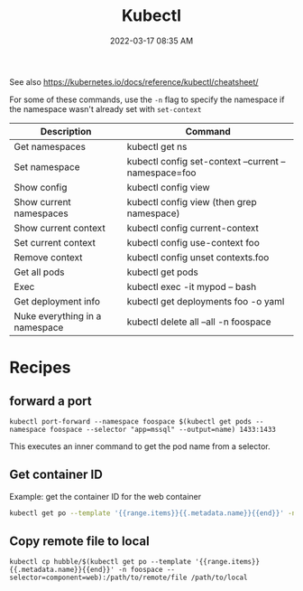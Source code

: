 :PROPERTIES:
:ID:       BC7E2058-A3F6-4149-9CA3-902B6BDE5D1F
:END:
#+title: Kubectl
#+date: 2022-03-17 08:35 AM
#+updated: 2024-05-17 09:17 AM
#+filetags: :kubernetes:

See also https://kubernetes.io/docs/reference/kubectl/cheatsheet/

For some of these commands, use the ~-n~ flag to specify the namespace if the
namespace wasn't already set with ~set-context~
| Description                    | Command                                              |
|--------------------------------+------------------------------------------------------|
| Get namespaces                 | kubectl get ns                                       |
| Set namespace                  | kubectl config set-context --current --namespace=foo |
| Show config                    | kubectl config view                                  |
| Show current namespaces        | kubectl config view (then grep namespace)            |
| Show current context           | kubectl config current-context                       |
| Set current context            | kubectl config use-context foo                       |
| Remove context                 | kubectl config unset contexts.foo                    |
| Get all pods                   | kubectl get pods                                     |
| Exec                           | kubectl exec -it mypod -- bash                       |
| Get deployment info            | kubectl get deployments foo -o yaml                  |
| Nuke everything in a namespace | kubectl delete all --all  -n foospace                |

* Recipes
** forward a port
    #+begin_src shell
      kubectl port-forward --namespace foospace $(kubectl get pods --namespace foospace --selector "app=mssql" --output=name) 1433:1433
    #+end_src

    This executes an inner command to get the pod name from a selector.
** Get container ID
    Example: get the container ID for the web container
    #+begin_src sh
      kubectl get po --template '{{range.items}}{{.metadata.name}}{{end}}' -n foospace --selector=component=web
    #+end_src
** Copy remote file to local
    #+begin_src
      kubectl cp hubble/$(kubectl get po --template '{{range.items}}{{.metadata.name}}{{end}}' -n foospace --selector=component=web):/path/to/remote/file /path/to/local
    #+end_src
